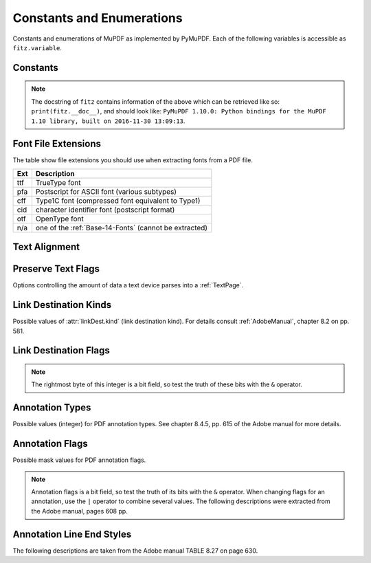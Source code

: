 ===============================
Constants and Enumerations
===============================
Constants and enumerations of MuPDF as implemented by PyMuPDF. Each of the following variables is accessible as ``fitz.variable``.


Constants
---------

.. py:data:: Base14_Fonts

    Predefined Python list of valid :ref:`Base-14-Fonts`.

    :rtype: list

.. py:data:: csRGB

    Predefined RGB colorspace ``fitz.Colorspace(fitz.CS_RGB)``.

    :rtype: :ref:`Colorspace`

.. py:data:: csGRAY

    Predefined GRAY colorspace ``fitz.Colorspace(fitz.CS_GRAY)``.

    :rtype: :ref:`Colorspace`

.. py:data:: csCMYK

    Predefined CMYK colorspace ``fitz.Colorspace(fitz.CS_CMYK)``.

    :rtype: :ref:`Colorspace`

.. py:data:: CS_RGB

    1 - Type of :ref:`Colorspace` is RGBA

    :rtype: int

.. py:data:: CS_GRAY

    2 - Type of :ref:`Colorspace` is GRAY

    :rtype: int

.. py:data:: CS_CMYK

    3 - Type of :ref:`Colorspace` is CMYK

    :rtype: int

.. py:data:: VersionBind

    'x.xx.x' - version of PyMuPDF (these bindings)

    :rtype: string

.. py:data:: VersionFitz

    'x.xxx' - version of MuPDF

    :rtype: string

.. py:data:: VersionDate

    ISO timestamp ``YYYY-MM-DD HH:MM:SS`` when these bindings were built.

    :rtype: string

.. Note:: The docstring of ``fitz`` contains information of the above which can be retrieved like so: ``print(fitz.__doc__)``, and should look like: ``PyMuPDF 1.10.0: Python bindings for the MuPDF 1.10 library, built on 2016-11-30 13:09:13``.

.. py:data:: version

    (VersionBind, VersionFitz, timestamp) - combined version information where ``timestamp`` is the generation point in time formatted as "YYYYMMDDhhmmss".

    :rtype: tuple


.. _FontExtensions:

Font File Extensions
-----------------------
The table show file extensions you should use when extracting fonts from a PDF file.

==== =======================================================
Ext  Description
==== =======================================================
ttf  TrueType font
pfa  Postscript for ASCII font (various subtypes)
cff  Type1C font (compressed font equivalent to Type1)
cid  character identifier font (postscript format)
otf  OpenType font
n/a  one of the :ref:`Base-14-Fonts` (cannot be extracted)
==== =======================================================

.. _TextAlign:

Text Alignment
-----------------------
.. py:data:: TEXT_ALIGN_LEFT

    0 - align left.

.. py:data:: TEXT_ALIGN_CENTER

    1 - align center.

.. py:data:: TEXT_ALIGN_RIGHT

    2 - align right.

.. py:data:: TEXT_ALIGN_JUSTIFY

    3 - align justify.

.. _TextPreserve:

Preserve Text Flags
--------------------
Options controlling the amount of data a text device parses into a :ref:`TextPage`.

.. py:data:: TEXT_PRESERVE_LIGATURES

    1 - If this option is activated ligatures are passed through to the application in their original form. If this option is deactivated ligatures are expanded into their constituent parts, e.g. the ligature ffi is expanded into three  eparate characters f, f and i.

.. py:data:: TEXT_PRESERVE_WHITESPACE

    2 - If this option is activated whitespace is passed through to the application in its original form. If this option is deactivated any type of horizontal whitespace (including horizontal tabs) will be replaced with space characters of variable width.

.. py:data:: TEXT_PRESERVE_IMAGES

    4 - If this option is set, then images will be stored in the structured text structure. The default is to ignore all images.


.. _linkDest Kinds:

Link Destination Kinds
-----------------------
Possible values of :attr:`linkDest.kind` (link destination kind). For details consult :ref:`AdobeManual`, chapter 8.2 on pp. 581.

.. py:data:: LINK_NONE

    0 - No destination. Indicates a dummy link.

    :rtype: int

.. py:data:: LINK_GOTO

    1 - Points to a place in this document.

    :rtype: int

.. py:data:: LINK_URI

    2 - Points to a URI - typically a resource specified with internet syntax.

    :rtype: int

.. py:data:: LINK_LAUNCH

    3 - Launch (open) another file (of any "executable" type).

    :rtype: int

.. py:data:: LINK_GOTOR

    5 - Points to a place in another PDF document.

    :rtype: int

.. _linkDest Flags:

Link Destination Flags
-------------------------

.. Note:: The rightmost byte of this integer is a bit field, so test the truth of these bits with the ``&`` operator.

.. py:data:: LINK_FLAG_L_VALID

    1  (bit 0) Top left x value is valid

    :rtype: bool

.. py:data:: LINK_FLAG_T_VALID

    2  (bit 1) Top left y value is valid

    :rtype: bool

.. py:data:: LINK_FLAG_R_VALID

    4  (bit 2) Bottom right x value is valid

    :rtype: bool

.. py:data:: LINK_FLAG_B_VALID

    8  (bit 3) Bottom right y value is valid

    :rtype: bool

.. py:data:: LINK_FLAG_FIT_H

    16 (bit 4) Horizontal fit

    :rtype: bool

.. py:data:: LINK_FLAG_FIT_V

    32 (bit 5) Vertical fit

    :rtype: bool

.. py:data:: LINK_FLAG_R_IS_ZOOM

    64 (bit 6) Bottom right x is a zoom figure

    :rtype: bool

.. _Annotation Types:

Annotation Types
---------------------
Possible values (integer) for PDF annotation types. See chapter 8.4.5, pp. 615 of the Adobe manual for more details.

.. py:data:: ANNOT_TEXT

    0 - Text annotation

.. py:data:: ANNOT_LINK

    1 - Link annotation

.. py:data:: ANNOT_FREETEXT

    2 -  Free text annotation

.. py:data:: ANNOT_LINE

    3 - Line annotation

.. py:data:: ANNOT_SQUARE

    4 -  Square annotation

.. py:data:: ANNOT_CIRCLE

    5 -  Circle annotation

.. py:data:: ANNOT_POLYGON

    6 - Polygon annotation

.. py:data:: ANNOT_POLYLINE

    7 - PolyLine annotation

.. py:data:: ANNOT_HIGHLIGHT

    8 -  Highlight annotation

.. py:data:: ANNOT_UNDERLINE

    9 - Underline annotation

.. py:data:: ANNOT_SQUIGGLY

    10 -  Squiggly-underline annotation

.. py:data:: ANNOT_STRIKEOUT

    11 - Strikeout annotation

.. py:data:: ANNOT_STAMP

    12 -  Rubber stamp annotation

.. py:data:: ANNOT_CARET

    13 - Caret annotation

.. py:data:: ANNOT_INK

    14 -  Ink annotation

.. py:data:: ANNOT_POPUP

    15 -  Pop-up annotation

.. py:data:: ANNOT_FILEATTACHMENT

    16 - File attachment annotation

.. py:data:: ANNOT_SOUND

    17 - Sound annotation

.. py:data:: ANNOT_MOVIE

    18 - Movie annotation

.. py:data:: ANNOT_WIDGET

    19 - Widget annotation

.. py:data:: ANNOT_SCREEN

    20 - Screen annotation

.. py:data:: ANNOT_PRINTERMARK

    21 - Printers mark annotation

.. py:data:: ANNOT_TRAPNET

    22 - Trap network annotation

.. py:data:: ANNOT_WATERMARK

    23 - Watermark annotation

.. py:data:: ANNOT_3D

    24 - 3D annotation

.. _Annotation Flags:

Annotation Flags
---------------------
Possible mask values for PDF annotation flags.

.. Note:: Annotation flags is a bit field, so test the truth of its bits with the ``&`` operator. When changing flags for an annotation, use the ``|`` operator to combine several values. The following descriptions were extracted from the Adobe manual, pages 608 pp.

.. py:data:: ANNOT_XF_Invisible

    1 - If set, do not display the annotation if it does not belong to one of the standard annotation types and no annotation handler is available. If clear, display such an unknown annotation using an appearance stream specified by its appearance dictionary, if any.

.. py:data:: ANNOT_XF_Hidden

    2 - If set, do not display or print the annotation or allow it to interact with the user, regardless of its annotation type or whether an annotation handler is available. In cases where screen space is limited, the ability to hide and show annotations selectively can be used in combination with appearance streams to display auxiliary pop-up information similar in function to online help systems.

.. py:data:: ANNOT_XF_Print

    4 - If set, print the annotation when the page is printed. If clear, never print the annotation, regardless of whether it is displayed on the screen. This can be useful, for example, for annotations representing interactive pushbuttons, which would serve no meaningful purpose on the printed page.

.. py:data:: ANNOT_XF_NoZoom

    8 - If set, do not scale the annotation's appearance to match the magnification of the page. The location of the annotation on the page (defined by the upper-left corner of its annotation rectangle) remains fixed, regardless of the page magnification.

.. py:data:: ANNOT_XF_NoRotate

    16 -  If set, do not rotate the annotation's appearance to match the rotation of the page. The upper-left corner of the annotation rectangle remains in a fixed location on the page, regardless of the page rotation.

.. py:data:: ANNOT_XF_NoView

    32 -  If set, do not display the annotation on the screen or allow it to interact with the user. The annotation may be printed (depending on the setting of the Print flag) but should be considered hidden for purposes of on-screen display and user interaction.

.. py:data:: ANNOT_XF_ReadOnly

    64 - If set, do not allow the annotation to interact with the user. The annotation may be displayed or printed (depending on the settings of the NoView and Print flags) but should not respond to mouse clicks or change its appearance in response to mouse motions.

.. py:data:: ANNOT_XF_Locked

    128 - If set, do not allow the annotation to be deleted or its properties (including position and size) to be modified by the user. However, this flag does not restrict changes to the annotation's contents, such as the value of a form field.

.. py:data:: ANNOT_XF_ToggleNoView

    256 - If set, invert the interpretation of the NoView flag for certain events. A typical use is to have an annotation that appears only when a mouse cursor is held over it.

.. py:data:: ANNOT_XF_LockedContents

    512 - If set, do not allow the contents of the annotation to be modified by the user. This flag does not restrict deletion of the annotation or changes to other annotation properties, such as position and size.

.. _Annotation Line Ends:

Annotation Line End Styles
----------------------------
The following descriptions are taken from the Adobe manual TABLE 8.27 on page 630.

.. py:data:: ANNOT_LE_None

    0 - No line ending.

.. py:data:: ANNOT_LE_Square

    1 - A square filled with the annotation's interior color, if any.

.. py:data:: ANNOT_LE_Circle

    2 - A circle filled with the annotation's interior color, if any.

.. py:data:: ANNOT_LE_Diamond

    3 - A diamond shape filled with the annotation's interior color, if any.

.. py:data:: ANNOT_LE_OpenArrow

    4 - Two short lines meeting in an acute angle to form an open arrowhead.

.. py:data:: ANNOT_LE_ClosedArrow

    5 - Two short lines meeting in an acute angle as in the OpenArrow style (see above) and connected by a third line to form a triangular closed arrowhead filled with the annotation's interior color, if any.

.. py:data:: ANNOT_LE_Butt

    6 - (PDF 1.5) A short line at the endpoint perpendicular to the line itself.

.. py:data:: ANNOT_LE_ROpenArrow

    7 - (PDF 1.5) Two short lines in the reverse direction from OpenArrow.

.. py:data:: ANNOT_LE_RClosedArrow

    8 - (PDF 1.5) A triangular closed arrowhead in the reverse direction from ClosedArrow.

.. py:data:: ANNOT_LE_Slash

    9 - (PDF 1.6) A short line at the endpoint approximately 30 degrees clockwise from perpendicular to the line itself.

